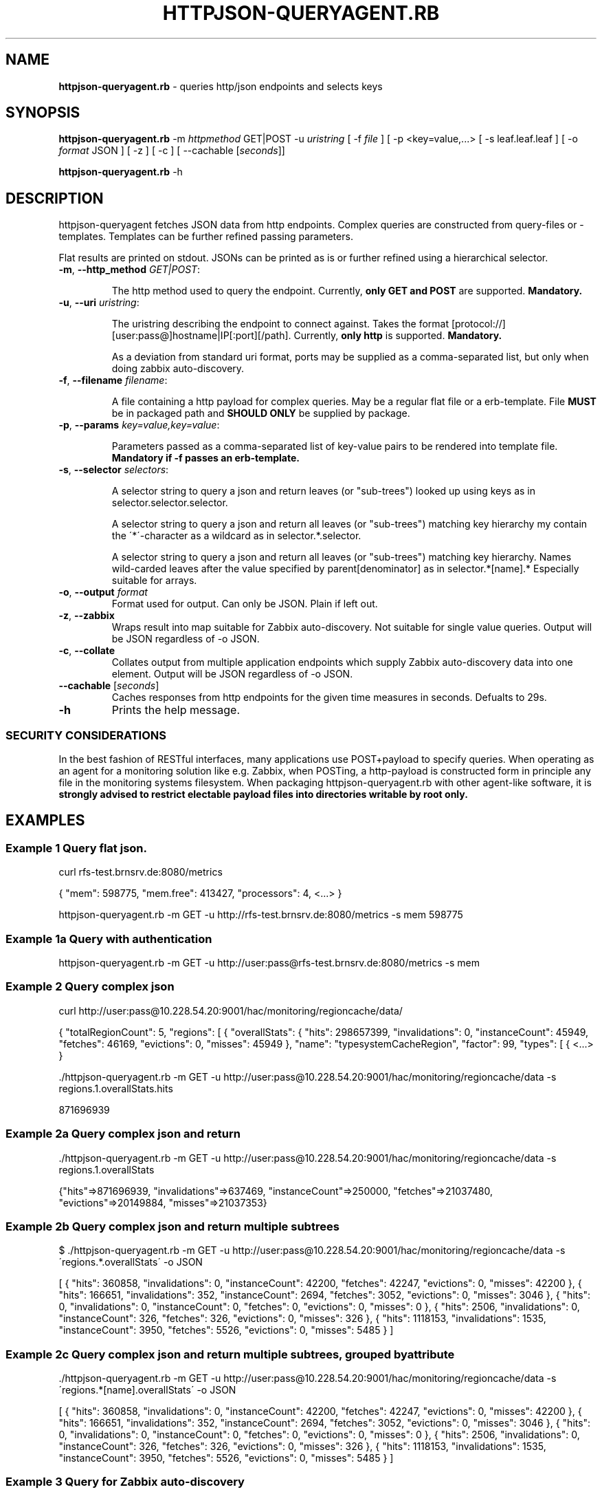 .\" generated with Ronn/v0.7.3
.\" http://github.com/rtomayko/ronn/tree/0.7.3
.
.TH "HTTPJSON\-QUERYAGENT\.RB" "8" "June 2016" "E. Breuninger Gmbh & Co" "System Administration"
.
.SH "NAME"
\fBhttpjson\-queryagent\.rb\fR \- queries http/json endpoints and selects keys
.
.SH "SYNOPSIS"
\fBhttpjson\-queryagent\.rb\fR \-m \fIhttpmethod\fR GET|POST \-u \fIuristring\fR [ \-f \fIfile\fR ] [ \-p <key=value,\.\.\.> [ \-s leaf\.leaf\.leaf ] [ \-o \fIformat\fR JSON ] [ \-z ] [ \-c ] [ \-\-cachable [\fIseconds\fR]]
.
.P
\fBhttpjson\-queryagent\.rb\fR \-h
.
.SH "DESCRIPTION"
httpjson\-queryagent fetches JSON data from http endpoints\. Complex queries are constructed from query\-files or \-templates\. Templates can be further refined passing parameters\.
.
.P
Flat results are printed on stdout\. JSONs can be printed as is or further refined using a hierarchical selector\.
.
.TP
\fB\-m\fR, \fB\-\-http_method\fR \fIGET|POST\fR:
.
.IP
The http method used to query the endpoint\. Currently, \fBonly GET and POST\fR are supported\. \fBMandatory\.\fR
.
.TP
\fB\-u\fR, \fB\-\-uri\fR \fIuristring\fR:
.
.IP
The uristring describing the endpoint to connect against\. Takes the format [protocol://][user:pass@]hostname|IP[:port][/path]\. Currently, \fBonly http\fR is supported\. \fBMandatory\.\fR
.
.IP
As a deviation from standard uri format, ports may be supplied as a comma\-separated list, but only when doing zabbix auto\-discovery\.
.
.TP
\fB\-f\fR, \fB\-\-filename\fR \fIfilename\fR:
.
.IP
A file containing a http payload for complex queries\. May be a regular flat file or a erb\-template\. File \fBMUST\fR be in packaged path and \fBSHOULD ONLY\fR be supplied by package\.
.
.TP
\fB\-p\fR, \fB\-\-params\fR \fIkey=value,key=value\fR:
.
.IP
Parameters passed as a comma\-separated list of key\-value pairs to be rendered into template file\. \fBMandatory if \-f passes an erb\-template\.\fR
.
.TP
\fB\-s\fR, \fB\-\-selector\fR \fIselectors\fR:
.
.IP
A selector string to query a json and return leaves (or "sub\-trees") looked up using keys as in selector\.selector\.selector\.
.
.IP
A selector string to query a json and return all leaves (or "sub\-trees") matching key hierarchy my contain the \'*\'\-character as a wildcard as in selector\.*\.selector\.
.
.IP
A selector string to query a json and return all leaves (or "sub\-trees") matching key hierarchy\. Names wild\-carded leaves after the value specified by parent[denominator] as in selector\.*[name]\.* Especially suitable for arrays\.
.
.TP
\fB\-o\fR, \fB\-\-output\fR \fIformat\fR
Format used for output\. Can only be JSON\. Plain if left out\.
.
.TP
\fB\-z\fR, \fB\-\-zabbix\fR
Wraps result into map suitable for Zabbix auto\-discovery\. Not suitable for single value queries\. Output will be JSON regardless of \-o JSON\.
.
.TP
\fB\-c\fR, \fB\-\-collate\fR
Collates output from multiple application endpoints which supply Zabbix auto\-discovery data into one element\. Output will be JSON regardless of \-o JSON\.
.
.TP
\fB\-\-cachable\fR [\fIseconds\fR]
Caches responses from http endpoints for the given time measures in seconds\. Defualts to 29s\.
.
.TP
\fB\-h\fR
Prints the help message\.
.
.SS "SECURITY CONSIDERATIONS"
In the best fashion of RESTful interfaces, many applications use POST+payload to specify queries\. When operating as an agent for a monitoring solution like e\.g\. Zabbix, when POSTing, a http\-payload is constructed form in principle any file in the monitoring systems filesystem\. When packaging httpjson\-queryagent\.rb with other agent\-like software, it is \fBstrongly advised to restrict electable payload files into directories writable by root only\.\fR
.
.SH "EXAMPLES"
.
.SS "Example 1 Query flat json\."
curl rfs\-test\.brnsrv\.de:8080/metrics
.
.P
{ "mem": 598775, "mem\.free": 413427, "processors": 4, <\.\.\.> }
.
.P
httpjson\-queryagent\.rb \-m GET \-u http://rfs\-test\.brnsrv\.de:8080/metrics \-s mem 598775
.
.SS "Example 1a Query with authentication"
httpjson\-queryagent\.rb \-m GET \-u http://user:pass@rfs\-test\.brnsrv\.de:8080/metrics \-s mem
.
.SS "Example 2 Query complex json"
curl http://user:pass@10\.228\.54\.20:9001/hac/monitoring/regioncache/data/
.
.P
{ "totalRegionCount": 5, "regions": [ { "overallStats": { "hits": 298657399, "invalidations": 0, "instanceCount": 45949, "fetches": 46169, "evictions": 0, "misses": 45949 }, "name": "typesystemCacheRegion", "factor": 99, "types": [ { <\.\.\.> }
.
.P
\&\./httpjson\-queryagent\.rb \-m GET \-u http://user:pass@10\.228\.54\.20:9001/hac/monitoring/regioncache/data \-s regions\.1\.overallStats\.hits
.
.P
871696939
.
.SS "Example 2a Query complex json and return \"sub\-tree\""
\&\./httpjson\-queryagent\.rb \-m GET \-u http://user:pass@10\.228\.54\.20:9001/hac/monitoring/regioncache/data \-s regions\.1\.overallStats
.
.P
{"hits"=>871696939, "invalidations"=>637469, "instanceCount"=>250000, "fetches"=>21037480, "evictions"=>20149884, "misses"=>21037353}
.
.SS "Example 2b Query complex json and return multiple subtrees"
$ \./httpjson\-queryagent\.rb \-m GET \-u http://user:pass@10\.228\.54\.20:9001/hac/monitoring/regioncache/data \-s \'regions\.*\.overallStats\' \-o JSON
.
.P
[ { "hits": 360858, "invalidations": 0, "instanceCount": 42200, "fetches": 42247, "evictions": 0, "misses": 42200 }, { "hits": 166651, "invalidations": 352, "instanceCount": 2694, "fetches": 3052, "evictions": 0, "misses": 3046 }, { "hits": 0, "invalidations": 0, "instanceCount": 0, "fetches": 0, "evictions": 0, "misses": 0 }, { "hits": 2506, "invalidations": 0, "instanceCount": 326, "fetches": 326, "evictions": 0, "misses": 326 }, { "hits": 1118153, "invalidations": 1535, "instanceCount": 3950, "fetches": 5526, "evictions": 0, "misses": 5485 } ]
.
.SS "Example 2c Query complex json and return multiple subtrees, grouped by attribute"
\&\./httpjson\-queryagent\.rb \-m GET \-u http://user:pass@10\.228\.54\.20:9001/hac/monitoring/regioncache/data \-s \'regions\.*[name]\.overallStats\' \-o JSON
.
.P
[ { "hits": 360858, "invalidations": 0, "instanceCount": 42200, "fetches": 42247, "evictions": 0, "misses": 42200 }, { "hits": 166651, "invalidations": 352, "instanceCount": 2694, "fetches": 3052, "evictions": 0, "misses": 3046 }, { "hits": 0, "invalidations": 0, "instanceCount": 0, "fetches": 0, "evictions": 0, "misses": 0 }, { "hits": 2506, "invalidations": 0, "instanceCount": 326, "fetches": 326, "evictions": 0, "misses": 326 }, { "hits": 1118153, "invalidations": 1535, "instanceCount": 3950, "fetches": 5526, "evictions": 0, "misses": 5485 } ]
.
.SS "Example 3 Query for Zabbix auto\-discovery"
\&\./httpjson\-queryagent\.rb \-m GET \-u http://user:pass@10\.228\.54\.20:9001/hac/monitoring/regioncache/data \-s \'regions\.*\.name\' \-z \-o JSON
.
.P
{ "data": [ { "{#NAME}": "typesystemCacheRegion_9001", "{#PORT}": "9001" }, { "{#NAME}": "entityCacheRegion_9001", "{#PORT}": "9001" }, { "{#NAME}": "PriceDiscountRegion_9001", "{#PORT}": "9001" }, { "{#NAME}": "OrderEntryRegion_9001", "{#PORT}": "9001" }, { "{#NAME}": "queryCacheRegion_9001", "{#PORT}": "9001" } ] }
.
.SS "Example 3a Query multiple ports, i\.e\. instances, for Zabbix auto\-discovery"
\&\./httpjson\-queryagent\.rb \-m GET \-u http://user:pass@10\.228\.54\.20:[9001,9011,9021]/hac/monitoring/regioncache/data \-s \'regions\.*\.name\' \-z \-o JSON
.
.P
{ "data": [ { "{#NAME}": "typesystemCacheRegion_9001", "{#PORT}": "9001" }, { "{#NAME}": "entityCacheRegion_9001", "{#PORT}": "9001" }, { "{#NAME}": "PriceDiscountRegion_9001", "{#PORT}": "9001" }, { "{#NAME}": "OrderEntryRegion_9001", "{#PORT}": "9001" }, { "{#NAME}": "queryCacheRegion_9001", "{#PORT}": "9001" }, { "{#NAME}": "typesystemCacheRegion_9011", "{#PORT}": "9011" }, { "{#NAME}": "entityCacheRegion_9011", "{#PORT}": "9011" }, { "{#NAME}": "PriceDiscountRegion_9011", "{#PORT}": "9011" }, { "{#NAME}": "OrderEntryRegion_9011", "{#PORT}": "9011" }, { "{#NAME}": "queryCacheRegion_9011", "{#PORT}": "9011" }, { "{#NAME}": "typesystemCacheRegion_9021", "{#PORT}": "9021" }, { "{#NAME}": "entityCacheRegion_9021", "{#PORT}": "9021" }, { "{#NAME}": "PriceDiscountRegion_9021", "{#PORT}": "9021" }, { "{#NAME}": "OrderEntryRegion_9021", "{#PORT}": "9021" }, { "{#NAME}": "queryCacheRegion_9021", "{#PORT}": "9021" } ] }
.
.SS "Example 3b Query multiple application endpoints supplying auto\-discovery data for zabbix"
/httpjson\-queryagent\.rb \-m GET \-u http://admin:hy11remote@10\.228\.54\.21:[9001,9081]/breuningermonitor/zabbix/autodiscover/meters \-s "*" \-c | json
.
.P
{ "data": [ { "{#NAME}": "PriceDataListener\.onMessage\.meter", "{#TYPE}": "METER", "{#PORT}": "9001" }, { "{#NAME}": "StockListener\.onMessage\.meter", "{#TYPE}": "METER", "{#PORT}": "9001" }, { "{#NAME}": "PriceDataListener\.onMessage\.meter", "{#TYPE}": "METER", "{#PORT}": "9081" }, { "{#NAME}": "StockListener\.onMessage\.meter", "{#TYPE}": "METER", "{#PORT}": "9081" } ] }
.
.SS "Example 4 Querying an elasticsearch node for an aggregation of unique jsession ids in apache logs"
\&\./httpjson\-queryagent\.rb \-m POST \-f jsession_query\.erb \-u http://localhost:9200/apache\-*/_search \-s aggregations\.1\.value \-p period=now\-15m
.
.SH "EXIT STATUS"
0 if SUCCESS
.
.P
1 if runtime ERROR
.
.P
3 if passed arguments are caught as invalid or missing
.
.P
5 if query did not match
.
.P
7 if network connection was refused or timed out
.
.P
9 if operation is considered illegal for security reasons like trying to pass arbitrary payload\-files
.
.P
11 if file passed is not valid format, currently only JSON
.
.P
13 if http response body is not in valid format, currently JSON, cf\. program name
.
.SH "AUTHOR"
Christopher J\. Ruwe, Systemanalyse und \-beratung, \fIcjr@cruwe\.de\fR
.
.SH "SEE ALSO"
Similar commandline parsers exist which could query on http response bodies given by e\.g\. curl\.
.
.P
https://github\.com/trentm/json
.
.P
https://stedolan\.github\.io/jq/
